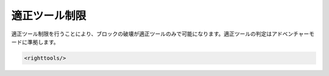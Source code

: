 適正ツール制限
==========

適正ツール制限を行うことにより、ブロックの破壊が適正ツールのみで可能になります。適正ツールの判定はアドベンチャーモードに準拠します。

.. code-block:: xml

   <righttools/>